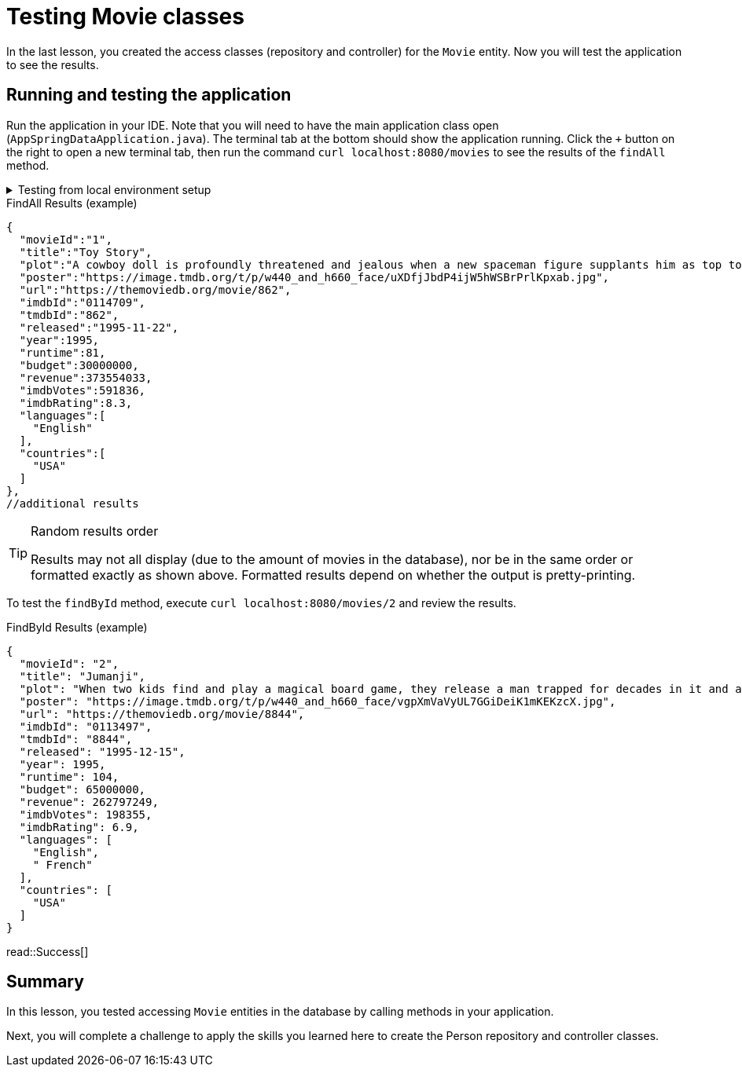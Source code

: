 = Testing Movie classes
:order: 4
:type: lesson

In the last lesson, you created the access classes (repository and controller) for the `Movie` entity. Now you will test the application to see the results.

== Running and testing the application

Run the application in your IDE. Note that you will need to have the main application class open (`AppSpringDataApplication.java`). The terminal tab at the bottom should show the application running. Click the `+` button on the right to open a new terminal tab, then run the command `curl localhost:8080/movies` to see the results of the `findAll` method.

[%collapsible]
.Testing from local environment setup
====
To run the application, start it from your preferred IDE or use the following command in a terminal window:

[source,shell]
----
./mvnw spring-boot:run
----
====

.FindAll Results (example)
----
{
  "movieId":"1",
  "title":"Toy Story",
  "plot":"A cowboy doll is profoundly threatened and jealous when a new spaceman figure supplants him as top toy in a boy's room.",
  "poster":"https://image.tmdb.org/t/p/w440_and_h660_face/uXDfjJbdP4ijW5hWSBrPrlKpxab.jpg",
  "url":"https://themoviedb.org/movie/862",
  "imdbId":"0114709",
  "tmdbId":"862",
  "released":"1995-11-22",
  "year":1995,
  "runtime":81,
  "budget":30000000,
  "revenue":373554033,
  "imdbVotes":591836,
  "imdbRating":8.3,
  "languages":[
    "English"
  ],
  "countries":[
    "USA"
  ]
},
//additional results
----

[TIP]
.Random results order
====
Results may not all display (due to the amount of movies in the database), nor be in the same order or formatted exactly as shown above. Formatted results depend on whether the output is pretty-printing.
====

To test the `findById` method, execute `curl localhost:8080/movies/2` and review the results.

.FindById Results (example)
----
{
  "movieId": "2",
  "title": "Jumanji",
  "plot": "When two kids find and play a magical board game, they release a man trapped for decades in it and a host of dangers that can only be stopped by finishing the game.",
  "poster": "https://image.tmdb.org/t/p/w440_and_h660_face/vgpXmVaVyUL7GGiDeiK1mKEKzcX.jpg",
  "url": "https://themoviedb.org/movie/8844",
  "imdbId": "0113497",
  "tmdbId": "8844",
  "released": "1995-12-15",
  "year": 1995,
  "runtime": 104,
  "budget": 65000000,
  "revenue": 262797249,
  "imdbVotes": 198355,
  "imdbRating": 6.9,
  "languages": [
    "English",
    " French"
  ],
  "countries": [
    "USA"
  ]
}
----

read::Success[]

[.summary]
== Summary

In this lesson, you tested accessing `Movie` entities in the database by calling methods in your application.

Next, you will complete a challenge to apply the skills you learned here to create the Person repository and controller classes.